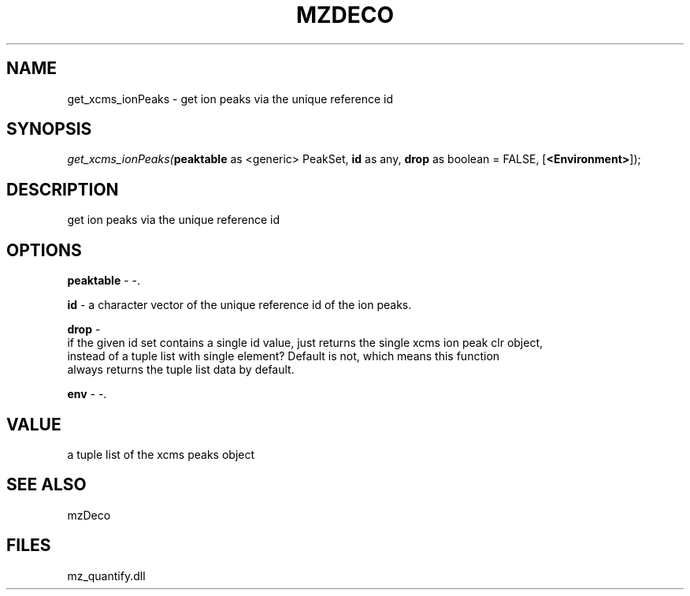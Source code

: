 .\" man page create by R# package system.
.TH MZDECO 1 2000-Jan "get_xcms_ionPeaks" "get_xcms_ionPeaks"
.SH NAME
get_xcms_ionPeaks \- get ion peaks via the unique reference id
.SH SYNOPSIS
\fIget_xcms_ionPeaks(\fBpeaktable\fR as <generic> PeakSet, 
\fBid\fR as any, 
\fBdrop\fR as boolean = FALSE, 
[\fB<Environment>\fR]);\fR
.SH DESCRIPTION
.PP
get ion peaks via the unique reference id
.PP
.SH OPTIONS
.PP
\fBpeaktable\fB \fR\- -. 
.PP
.PP
\fBid\fB \fR\- a character vector of the unique reference id of the ion peaks. 
.PP
.PP
\fBdrop\fB \fR\- 
 if the given id set contains a single id value, just returns the single xcms ion peak clr object,
 instead of a tuple list with single element? Default is not, which means this function 
 always returns the tuple list data by default.
. 
.PP
.PP
\fBenv\fB \fR\- -. 
.PP
.SH VALUE
.PP
a tuple list of the xcms peaks object
.PP
.SH SEE ALSO
mzDeco
.SH FILES
.PP
mz_quantify.dll
.PP
